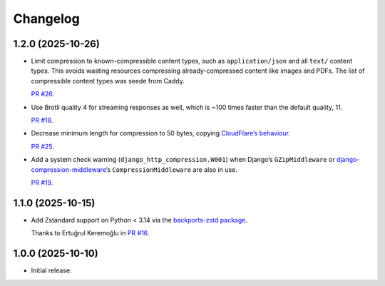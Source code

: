 =========
Changelog
=========

1.2.0 (2025-10-26)
------------------

* Limit compression to known-compressible content types, such as ``application/json`` and all ``text/`` content types.
  This avoids wasting resources compressing already-compressed content like images and PDFs.
  The list of compressible content types was seede from Caddy.

  `PR #26 <https://github.com/adamchainz/django-http-compression/pull/26>`__.

* Use Brotli quality 4 for streaming responses as well, which is ~100 times faster than the default quality, 11.

  `PR #18 <https://github.com/adamchainz/django-http-compression/pull/18>`__.

* Decrease minimum length for compression to 50 bytes, copying `CloudFlare’s behaviour <https://developers.cloudflare.com/speed/optimization/content/compression/#:~:text=Minimum%20response%20size%20for%20compression>`__.

  `PR #25 <https://github.com/adamchainz/django-http-compression/pull/25>`__.

* Add a system check warning (``django_http_compression.W001``) when Django’s ``GZipMiddleware`` or `django-compression-middleware <https://pypi.org/project/django-compression-middleware/>`__\’s ``CompressionMiddleware`` are also in use.

  `PR #19 <https://github.com/adamchainz/django-http-compression/pull/19>`__.

1.1.0 (2025-10-15)
------------------

* Add Zstandard support on Python < 3.14 via the `backports-zstd package <https://pypi.org/project/backports-zstd/>`__.

  Thanks to Ertuğrul Keremoğlu in `PR #16 <https://github.com/adamchainz/django-http-compression/pull/16>`__.

1.0.0 (2025-10-10)
------------------

* Initial release.

